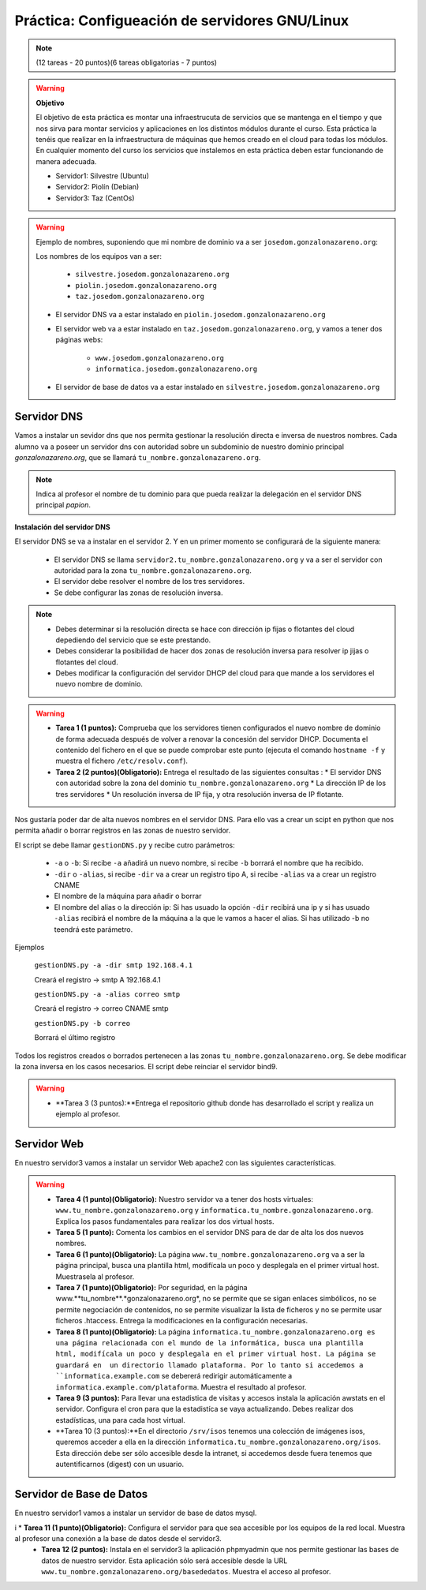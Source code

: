 Práctica: Configueación de servidores GNU/Linux
===============================================

.. note::

    (12 tareas - 20 puntos)(6 tareas obligatorias - 7 puntos)

.. warning::

    **Objetivo**

    El objetivo de esta práctica es montar una infraestrucuta de servicios que se mantenga en el tiempo y que nos sirva para montar servicios y aplicaciones en los distintos módulos durante el curso. Esta práctica la tenéis que realizar en la infraestructura de máquinas que hemos creado en el cloud para todas los módulos. En cualquier momento del curso los servicios que instalemos en esta práctica deben estar funcionando de manera adecuada.

    * Servidor1: Silvestre (Ubuntu)
    * Servidor2: Piolín (Debian)
    * Servidor3: Taz (CentOs)

.. warning::

    Ejemplo de nombres, suponiendo que mi nombre de dominio va a ser ``josedom.gonzalonazareno.org``:

    Los nombres de los equipos van a ser:

        * ``silvestre.josedom.gonzalonazareno.org``
        * ``piolin.josedom.gonzalonazareno.org``
        * ``taz.josedom.gonzalonazareno.org``

    * El servidor DNS va a estar instalado en ``piolin.josedom.gonzalonazareno.org``
    * El servidor web va a estar instalado en ``taz.josedom.gonzalonazareno.org``, y vamos a tener dos páginas webs:
        
        * ``www.josedom.gonzalonazareno.org``
        * ``informatica.josedom.gonzalonazareno.org``

    * El servidor de base de datos va a estar instalado en ``silvestre.josedom.gonzalonazareno.org``


Servidor DNS
------------

Vamos a instalar un sevidor dns que nos permita gestionar la resolución directa e inversa de nuestros nombres. Cada alumno va a poseer un servidor dns con autoridad sobre un subdominio de nuestro dominio principal *gonzalonazareno.org*, que se llamará ``tu_nombre.gonzalonazareno.org``.

.. note::

    Indica al profesor el nombre de tu dominio para que pueda realizar la delegación en el servidor DNS principal *papion*.

**Instalación del servidor DNS**

El servidor DNS se va a instalar en el servidor 2. Y en un primer momento se configurará de la siguiente manera:

    * El servidor DNS se llama ``servidor2.tu_nombre.gonzalonazareno.org`` y va a ser el servidor con autoridad para la zona ``tu_nombre.gonzalonazareno.org``.
    * El servidor debe resolver el nombre de los tres servidores.
    * Se debe configurar las zonas de resolución inversa.

.. note::

    * Debes determinar si la resolución directa se hace con dirección ip fijas o flotantes del cloud depediendo del servicio que se este prestando.
    * Debes considerar la posibilidad de hacer dos zonas de resolución inversa para resolver ip jijas o flotantes del cloud.
    * Debes modificar la configuración del servidor DHCP del cloud para que mande a los servidores el nuevo nombre de dominio.

.. warning::

    * **Tarea 1 (1 puntos):** Comprueba que los servidores tienen configurados el nuevo nombre de dominio de forma adecuada después de volver a renovar la concesión del servidor DHCP. Documenta el contenido del fichero en el que se puede comprobar este punto (ejecuta el comando ``hostname -f`` y muestra el fichero ``/etc/resolv.conf``).
    * **Tarea 2 (2 puntos)(Obligatorio):** Entrega el resultado de las siguientes consultas :
      * El servidor DNS con autoridad sobre la zona del dominio ``tu_nombre.gonzalonazareno.org``
      * La dirección IP de los tres servidores
      * Un resolución inversa de IP fija, y otra resolución inversa de IP flotante.

Nos gustaría poder dar de alta nuevos nombres en el servidor DNS. Para ello vas a crear un scipt en python que nos permita añadir o borrar registros en las zonas de nuestro servidor.

El script se debe llamar ``gestionDNS.py`` y recibe cutro parámetros:

    * ``-a`` o ``-b``: Si recibe ``-a`` añadirá un nuevo nombre, si recibe ``-b`` borrará el nombre que ha recibido.
    * ``-dir`` o ``-alias``, si recibe ``-dir`` va a crear un registro tipo A, si recibe ``-alias`` va a crear un registro CNAME
    * El nombre de la máquina para añadir o borrar
    * El nombre del alias o la dirección ip: Si has usuado la opción ``-dir`` recibirá una ip y si has usuado ``-alias`` recibirá el nombre de la máquina a la que le vamos a hacer el alias. Si has utilizado -b no teendrá este parámetro.

Ejemplos

    ``gestionDNS.py -a -dir smtp 192.168.4.1``

    Creará el registro -> smtp    A    192.168.4.1

    ``gestionDNS.py -a -alias correo smtp``

    Creará el registro -> correo      CNAME    smtp

    ``gestionDNS.py -b correo``

    Borrará el último registro

Todos los registros creados o borrados pertenecen a las zonas ``tu_nombre.gonzalonazareno.org``. Se debe modificar la zona inversa en los casos necesarios. El script debe reinciar el servidor bind9.

.. warning::

    * **Tarea 3 (3 puntos):**Entrega el repositorio github donde has desarrollado el script y realiza un ejemplo al profesor.


Servidor Web
------------

En nuestro servidor3 vamos a instalar un servidor Web apache2 con las siguientes características.

.. warning::

    * **Tarea 4 (1 punto)(Obligatorio):** Nuestro servidor va  a tener dos hosts virtuales: ``www.tu_nombre.gonzalonazareno.org`` y ``informatica.tu_nombre.gonzalonazareno.org``. Explica los pasos fundamentales para realizar los dos virtual hosts.
    * **Tarea 5 (1 punto):** Comenta los cambios en el servidor DNS para de dar de alta los dos nuevos nombres.
    * **Tarea 6 (1 punto)(Obligatorio):** La página ``www.tu_nombre.gonzalonazareno.org`` va a ser la página principal, busca una plantilla html, modifícala un poco y desplegala en el primer virtual host. Muestrasela al profesor.
    * **Tarea 7 (1 punto)(Obligatorio):** Por seguridad, en la página www.**tu_nombre**.*gonzalonazareno.org*, no se permite que se sigan enlaces simbólicos, no se permite negociación de contenidos, no se permite visualizar la lista de ficheros y no se permite usar ficheros .htaccess. Entrega la modificaciones en la configuración necesarias.
    * **Tarea 8 (1 punto)(Obligatorio):** La página ``informatica.tu_nombre.gonzalonazareno.org es una página relacionada con el mundo de la informática, busca una plantilla html, modifícala un poco y desplegala en el primer virtual host. La página se guardará en  un directorio llamado plataforma. Por lo tanto si accedemos a ``informatica.example.com`` se debererá redirigir automáticamente a ``informatica.example.com/plataforma``. Muestra el resultado al profesor.
    * **Tarea 9 (3 puntos):** Para llevar una estadistica de visitas y accesos instala la aplicación awstats en el servidor. Configura el cron para que la estadistíca se vaya actualizando. Debes realizar dos estadísticas, una para cada host virtual.
    * **Tarea 10 (3 puntos):**En el directorio ``/srv/isos`` tenemos una colección de imágenes isos, queremos acceder a ella en la dirección ``informatica.tu_nombre.gonzalonazareno.org/isos``. Esta dirección debe ser sólo accesible desde la intranet, si accedemos desde fuera tenemos que autentificarnos (digest) con un usuario.


Servidor de Base de Datos
-------------------------

En nuestro servidor1 vamos a instalar un servidor de base de datos mysql.

.. warning::

i   * **Tarea 11 (1 punto)(Obligatorio):** Configura el servidor para que sea accesible por los equipos de la red local. Muestra al profesor una conexión a la base de datos desde el servidor3.
    * **Tarea 12 (2 puntos):** Instala en el servidor3 la aplicación phpmyadmin que nos permite gestionar las bases de datos de nuestro servidor. Esta aplicación sólo será accesible desde la URL ``www.tu_nombre.gonzalonazareno.org/basededatos``. Muestra el acceso al profesor.

